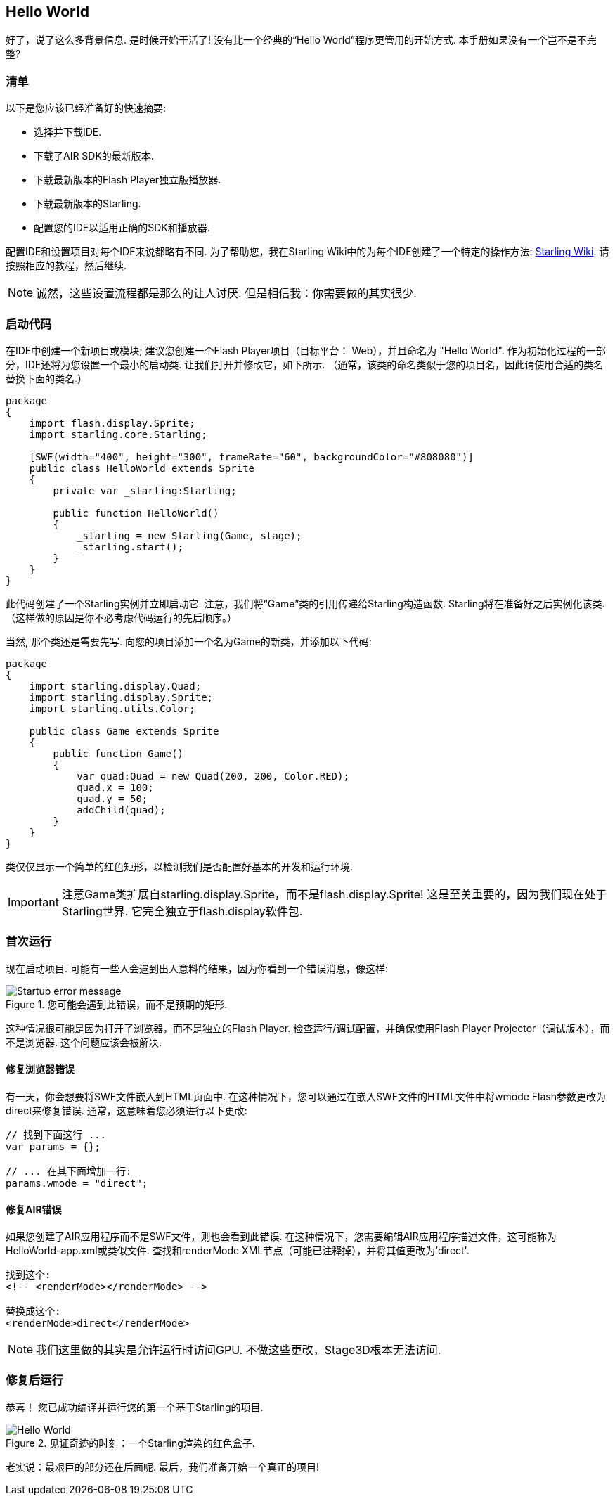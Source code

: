 == Hello World
ifndef::imagesdir[:imagesdir: ../../img]

好了，说了这么多背景信息.
是时候开始干活了!
没有比一个经典的“Hello World”程序更管用的开始方式.
本手册如果没有一个岂不是不完整?

=== 清单

以下是您应该已经准备好的快速摘要:

* 选择并下载IDE.
* 下载了AIR SDK的最新版本.
* 下载最新版本的Flash Player独立版播放器.
* 下载最新版本的Starling.
* 配置您的IDE以适用正确的SDK和播放器.

配置IDE和设置项目对每个IDE来说都略有不同.
为了帮助您，我在Starling Wiki中的为每个IDE创建了一个特定的操作方法: http://wiki.starling-framework.org/manual/[Starling Wiki].
请按照相应的教程，然后继续.

NOTE: 诚然，这些设置流程都是那么的让人讨厌. 但是相信我：你需要做的其实很少.

=== 启动代码

在IDE中创建一个新项目或模块; 建议您创建一个Flash Player项目（目标平台： Web），并且命名为 "Hello World".
作为初始化过程的一部分，IDE还将为您设置一个最小的启动类.
让我们打开并修改它，如下所示.
（通常，该类的命名类似于您的项目名，因此请使用合适的类名替换下面的类名.）

[source, as3]
----
package
{
    import flash.display.Sprite;
    import starling.core.Starling;

    [SWF(width="400", height="300", frameRate="60", backgroundColor="#808080")]
    public class HelloWorld extends Sprite
    {
        private var _starling:Starling;

        public function HelloWorld()
        {
            _starling = new Starling(Game, stage);
            _starling.start();
        }
    }
}
----

此代码创建了一个Starling实例并立即启动它.
注意，我们将“Game”类的引用传递给Starling构造函数.
Starling将在准备好之后实例化该类.
（这样做的原因是你不必考虑代码运行的先后顺序。）

当然, 那个类还是需要先写.
向您的项目添加一个名为Game的新类，并添加以下代码:

[source, as3]
----
package
{
    import starling.display.Quad;
    import starling.display.Sprite;
    import starling.utils.Color;

    public class Game extends Sprite
    {
        public function Game()
        {
            var quad:Quad = new Quad(200, 200, Color.RED);
            quad.x = 100;
            quad.y = 50;
            addChild(quad);
        }
    }
}
----

类仅仅显示一个简单的红色矩形，以检测我们是否配置好基本的开发和运行环境.

IMPORTANT: 注意Game类扩展自starling.display.Sprite，而不是flash.display.Sprite!
这是至关重要的，因为我们现在处于Starling世界.
它完全独立于flash.display软件包.

=== 首次运行

现在启动项目.
可能有一些人会遇到出人意料的结果，因为你看到一个错误消息，像这样:

.您可能会遇到此错误，而不是预期的矩形.
image::startup-error.png["Startup error message"]

这种情况很可能是因为打开了浏览器，而不是独立的Flash Player.
检查运行/调试配置，并确保使用Flash Player Projector（调试版本），而不是浏览器.
这个问题应该会被解决.

==== 修复浏览器错误

有一天，你会想要将SWF文件嵌入到HTML页面中.
在这种情况下，您可以通过在嵌入SWF文件的HTML文件中将wmode Flash参数更改为direct来修复错误.
通常，这意味着您必须进行以下更改:

[source, js]
----
// 找到下面这行 ...
var params = {};

// ... 在其下面增加一行:
params.wmode = "direct";
----

==== 修复AIR错误

如果您创建了AIR应用程序而不是SWF文件，则也会看到此错误.
在这种情况下，您需要编辑AIR应用程序描述文件，这可能称为HelloWorld-app.xml或类似文件.
查找和renderMode XML节点（可能已注释掉），并将其值更改为'direct'.

[source, xml]
----
找到这个:
<!-- <renderMode></renderMode> -->

替换成这个:
<renderMode>direct</renderMode>
----

NOTE: 我们这里做的其实是允许运行时访问GPU.
不做这些更改，Stage3D根本无法访问.

=== 修复后运行

恭喜！ 您已成功编译并运行您的第一个基于Starling的项目.

.见证奇迹的时刻：一个Starling渲染的红色盒子.
image::hello-world.png["Hello World"]

老实说：最艰巨的部分还在后面呢.
最后，我们准备开始一个真正的项目!
